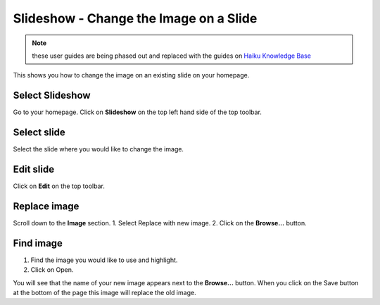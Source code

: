 
Slideshow - Change the Image on a Slide
======================================================================================================

.. note:: these user guides are being phased out and replaced with the guides on `Haiku Knowledge Base <https://fry-it.atlassian.net/wiki/display/HKB/Haiku+Knowledge+Base>`_


This shows you how to change the image on an existing slide on your homepage. 	

Select Slideshow
-------------------------------------------------------------------------------------------

.. image:: images/Slideshow_-_Change_the_Image_on_a_Slide/media_1403083954354.png
   :align: center
   

Go to your homepage. Click on **Slideshow** on the top left hand side of the top toolbar. 


Select slide
-------------------------------------------------------------------------------------------

.. image:: images/Slideshow_-_Change_the_Image_on_a_Slide/media_1403084161925.png
   :align: center
   

Select the slide where you would like to change the image. 


Edit slide
-------------------------------------------------------------------------------------------

.. image:: images/Slideshow_-_Change_the_Image_on_a_Slide/media_1403084199347.png
   :align: center
   

Click on **Edit** on the top toolbar. 


Replace image
-------------------------------------------------------------------------------------------

.. image:: images/Slideshow_-_Change_the_Image_on_a_Slide/media_1403088203362.png
   :align: center
   

Scroll down to the **Image** section. 
1. Select Replace with new image.
2. Click on the **Browse...** button.


Find image
-------------------------------------------------------------------------------------------

.. image:: images/Slideshow_-_Change_the_Image_on_a_Slide/media_1380892822192.png
   :align: center
   

1. Find the image you would like to use and highlight.
2. Click on Open.



.. image:: images/Slideshow_-_Change_the_Image_on_a_Slide/media_1403088381689.png
   :align: center
   

You will see that the name of your new image appears next to the **Browse...** button. When you click on the Save button at the bottom of the page this image will replace the old image. 



